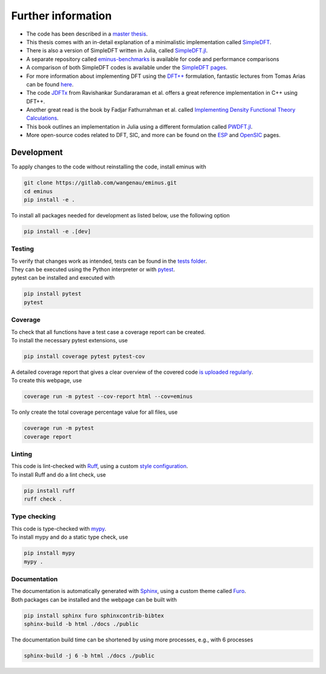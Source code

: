 .. _further:

Further information
*******************

- The code has been described in a `master thesis <https://researchgate.net/publication/356537762_Domain-averaged_Fermi_holes_A_self-interaction_correction_perspective>`_.
- This thesis comes with an in-detail explanation of a minimalistic implementation called `SimpleDFT <https://gitlab.com/wangenau/simpledft>`_.
- There is also a version of SimpleDFT written in Julia, called `SimpleDFT.jl <https://gitlab.com/wangenau/simpledft.jl>`_.
- A separate repository called `eminus-benchmarks <https://gitlab.com/wangenau/eminus-benchmarks>`_ is available for code and performance comparisons
- A comparison of both SimpleDFT codes is available under the `SimpleDFT pages <https://wangenau.gitlab.io/simpledft_pages/>`_.
- For more information about implementing DFT using the `DFT++ <https://arxiv.org/abs/cond-mat/9909130>`_ formulation, fantastic lectures from Tomas Arias can be found `here <https://jdftx.org/PracticalDFT.html>`_.
- The code `JDFTx <https://jdftx.org/index.html>`_ from Ravishankar Sundararaman et al. offers a great reference implementation in C++ using DFT++.
- Another great read is the book by Fadjar Fathurrahman et al. called `Implementing Density Functional Theory Calculations <https://github.com/f-fathurrahman/ImplementingDFT>`_.
- This book outlines an implementation in Julia using a different formulation called `PWDFT.jl <https://github.com/f-fathurrahman/PWDFT.jl>`_.
- More open-source codes related to DFT, SIC, and more can be found on the `ESP <https://esp42.gitlab.io>`_ and `OpenSIC <https://opensic.gitlab.io/opensic>`_ pages.

Development
===========

To apply changes to the code without reinstalling the code, install eminus with

.. code-block:: console

   git clone https://gitlab.com/wangenau/eminus.git
   cd eminus
   pip install -e .

To install all packages needed for development as listed below, use the following option

.. code-block:: console

   pip install -e .[dev]

Testing
-------

| To verify that changes work as intended, tests can be found in the `tests folder <https://gitlab.com/wangenau/eminus/-/tree/main/tests>`_.
| They can be executed using the Python interpreter or with `pytest <https://docs.pytest.org>`_.
| pytest can be installed and executed with

.. code-block:: console

   pip install pytest
   pytest

Coverage
--------

| To check that all functions have a test case a coverage report can be created.
| To install the necessary pytest extensions, use

.. code-block:: console

   pip install coverage pytest pytest-cov

| A detailed coverage report that gives a clear overview of the covered code `is uploaded regularly <https://wangenau.gitlab.io/eminus/htmlcov>`_.
| To create this webpage, use

.. code-block:: console

   coverage run -m pytest --cov-report html --cov=eminus

| To only create the total coverage percentage value for all files, use

.. code-block:: console

   coverage run -m pytest
   coverage report

Linting
-------

| This code is lint-checked with `Ruff <https://beta.ruff.rs>`_, using a custom `style configuration <https://gitlab.com/wangenau/eminus/-/tree/main/pyproject.toml>`_.
| To install Ruff and do a lint check, use

.. code-block:: console

   pip install ruff
   ruff check .

Type checking
-------------

| This code is type-checked with `mypy <https://mypy-lang.org/>`_.
| To install mypy and do a static type check, use

.. code-block:: console

   pip install mypy
   mypy .

Documentation
-------------
| The documentation is automatically generated with `Sphinx <https://www.sphinx-doc.org>`_, using a custom theme called `Furo <https://pradyunsg.me/furo>`_.
| Both packages can be installed and the webpage can be built with

.. code-block:: console

   pip install sphinx furo sphinxcontrib-bibtex
   sphinx-build -b html ./docs ./public

The documentation build time can be shortened by using more processes, e.g., with 6 processes

.. code-block:: console

   sphinx-build -j 6 -b html ./docs ./public
